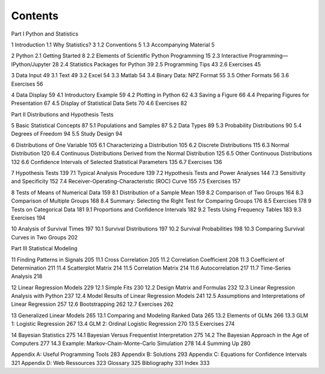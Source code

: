 Contents
========

Part I Python and Statistics

1 Introduction 
1.1 Why Statistics? 3
1.2 Conventions 5
1.3 Accompanying Material 5

2 Python 
2.1 Getting Started 8
2.2 Elements of Scientific Python Programming 15
2.3 Interactive Programming—IPython/Jupyter 28
2.4 Statistics Packages for Python 39
2.5 Programming Tips 43
2.6 Exercises 45

3 Data Input 49
3.1 Text 49
3.2 Excel 54
3.3 Matlab 54
3.4 Binary Data: NPZ Format 55
3.5 Other Formats 56
3.6 Exercises 56

4 Data Display 59
4.1 Introductory Example 59
4.2 Plotting in Python 62
4.3 Saving a Figure 66
4.4 Preparing Figures for Presentation 67
4.5 Display of Statistical Data Sets 70
4.6 Exercises 82

Part II Distributions and Hypothesis Tests

5 Basic Statistical Concepts 87
5.1 Populations and Samples 87
5.2 Data Types 89
5.3 Probability Distributions 90
5.4 Degrees of Freedom 94
5.5 Study Design 94

6 Distributions of One Variable 105
6.1 Characterizing a Distribution 105
6.2 Discrete Distributions 115
6.3 Normal Distribution 120
6.4 Continuous Distributions Derived from the Normal
Distribution 125
6.5 Other Continuous Distributions 132
6.6 Confidence Intervals of Selected Statistical Parameters 135
6.7 Exercises 136

7 Hypothesis Tests 139
7.1 Typical Analysis Procedure 139
7.2 Hypothesis Tests and Power Analyses 144
7.3 Sensitivity and Specificity 152
7.4 Receiver-Operating-Characteristic (ROC) Curve 155
7.5 Exercises 157

8 Tests of Means of Numerical Data 159
8.1 Distribution of a Sample Mean 159
8.2 Comparison of Two Groups 164
8.3 Comparison of Multiple Groups 168
8.4 Summary: Selecting the Right Test for Comparing Groups 176
8.5 Exercises 178
9 Tests on Categorical Data 181
9.1 Proportions and Confidence Intervals 182
9.2 Tests Using Frequency Tables 183
9.3 Exercises 194

10 Analysis of Survival Times 197
10.1 Survival Distributions 197
10.2 Survival Probabilities 198
10.3 Comparing Survival Curves in Two Groups 202

Part III Statistical Modeling

11 Finding Patterns in Signals 205
11.1 Cross Correlation 205
11.2 Correlation Coefficient 208
11.3 Coefficient of Determination 211
11.4 Scatterplot Matrix 214
11.5 Correlation Matrix 214
11.6 Autocorrelation 217
11.7 Time-Series Analysis 218

12 Linear Regression Models 229
12.1 Simple Fits 230
12.2 Design Matrix and Formulas 232
12.3 Linear Regression Analysis with Python 237
12.4 Model Results of Linear Regression Models 241
12.5 Assumptions and Interpretations of Linear Regression 257
12.6 Bootstrapping 262
12.7 Exercises 262

13 Generalized Linear Models 265
13.1 Comparing and Modeling Ranked Data 265
13.2 Elements of GLMs 266
13.3 GLM 1: Logistic Regression 267
13.4 GLM 2: Ordinal Logistic Regression 270
13.5 Exercises 274

14 Bayesian Statistics 275
14.1 Bayesian Versus Frequentist Interpretation 275
14.2 The Bayesian Approach in the Age of Computers 277
14.3 Example: Markov-Chain-Monte-Carlo Simulation 278
14.4 Summing Up 280

Appendix A: Useful Programming Tools 283
Appendix B: Solutions 293
Appendix C: Equations for Confidence Intervals 321
Appendix D: Web Ressources 323
Glossary 325
Bibliography 331
Index 333

